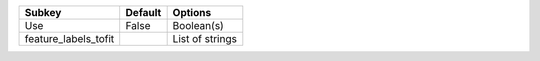==================== ======= ===============
Subkey               Default Options        
==================== ======= ===============
Use                  False   Boolean(s)     
feature_labels_tofit         List of strings
==================== ======= ===============